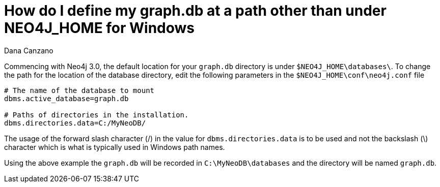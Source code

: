 = How do I define my graph.db at a path other than under NEO4J_HOME for Windows
:slug: how-do-i-define-my-graphdb-at-a-path-other-than-under-neo4j-home-for-windows
:author: Dana Canzano
:neo4j-versions: 3.0
:tags: installation
:environment: windows
:public:
:category: installation

Commencing with Neo4j 3.0, the default location for your `graph.db` directory is under `$NEO4J_HOME\databases\`.
To change the path for the location of the database directory, edit the following parameters in the `$NEO4J_HOME\conf\neo4j.conf` file

----
# The name of the database to mount
dbms.active_database=graph.db

# Paths of directories in the installation.
dbms.directories.data=C:/MyNeoDB/
----

The usage of the forward slash character (/) in the value for `dbms.directories.data` is to be used and not the backslash (\) character which is what is typically used in Windows path names. +

Using the above example the `graph.db` will be recorded in `C:\MyNeoDB\databases` and the directory will be named `graph.db`.


